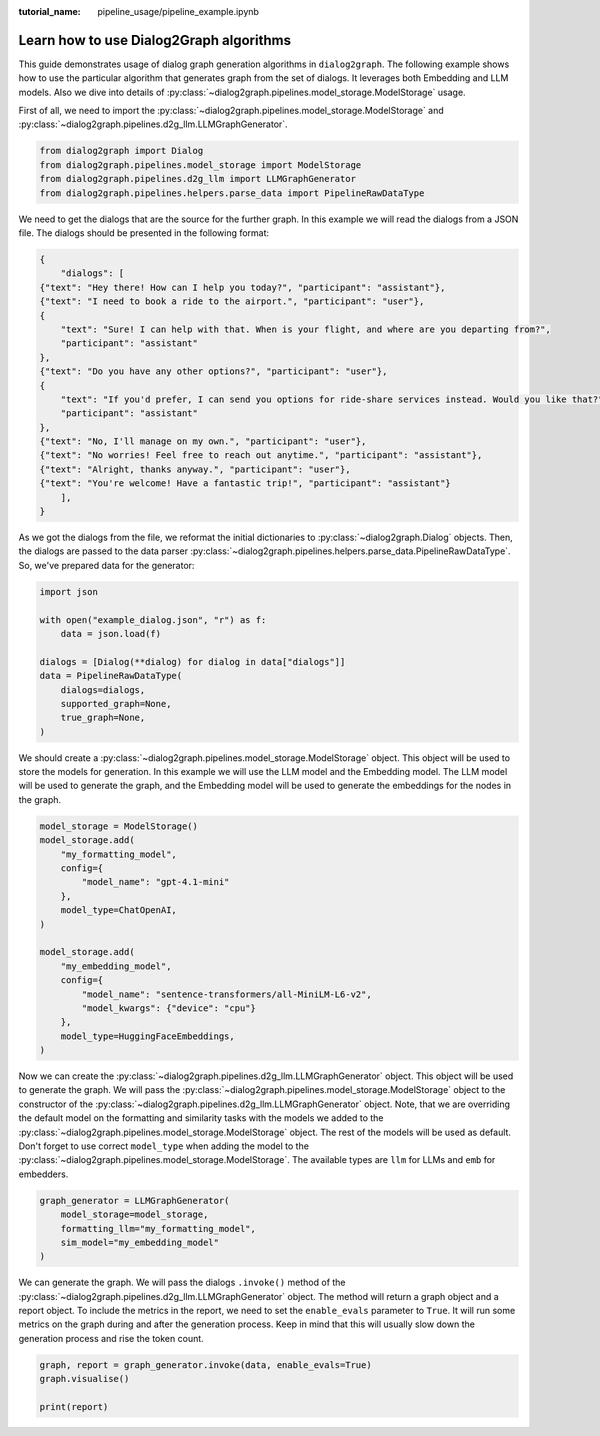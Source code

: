 :tutorial_name: pipeline_usage/pipeline_example.ipynb

Learn how to use Dialog2Graph algorithms
=============================

This guide demonstrates usage of dialog graph generation algorithms in ``dialog2graph``. 
The following example shows how to use the particular algorithm that generates graph from the set of dialogs. It leverages both Embedding and LLM models. 
Also we dive into details of :py:class:`~dialog2graph.pipelines.model_storage.ModelStorage` usage.

First of all, we need to import the :py:class:`~dialog2graph.pipelines.model_storage.ModelStorage` and 
:py:class:`~dialog2graph.pipelines.d2g_llm.LLMGraphGenerator`.

.. code-block:: python

    from dialog2graph import Dialog
    from dialog2graph.pipelines.model_storage import ModelStorage
    from dialog2graph.pipelines.d2g_llm import LLMGraphGenerator
    from dialog2graph.pipelines.helpers.parse_data import PipelineRawDataType


We need to get the dialogs that are the source for the further graph. In this example we will read the dialogs from a JSON file. 
The dialogs should be presented in the following format:

.. code-block:: json

    {
        "dialogs": [
    {"text": "Hey there! How can I help you today?", "participant": "assistant"},
    {"text": "I need to book a ride to the airport.", "participant": "user"},
    {
        "text": "Sure! I can help with that. When is your flight, and where are you departing from?",
        "participant": "assistant"
    },
    {"text": "Do you have any other options?", "participant": "user"},
    {
        "text": "If you'd prefer, I can send you options for ride-share services instead. Would you like that?",
        "participant": "assistant"
    },
    {"text": "No, I'll manage on my own.", "participant": "user"},
    {"text": "No worries! Feel free to reach out anytime.", "participant": "assistant"},
    {"text": "Alright, thanks anyway.", "participant": "user"},
    {"text": "You're welcome! Have a fantastic trip!", "participant": "assistant"}
        ],
    }

As we got the dialogs from the file, we reformat the initial dictionaries to :py:class:`~dialog2graph.Dialog` objects. Then, the dialogs are 
passed to the data parser :py:class:`~dialog2graph.pipelines.helpers.parse_data.PipelineRawDataType`. So, we've prepared data for the generator:

.. code-block:: python

    import json

    with open("example_dialog.json", "r") as f:
        data = json.load(f)

    dialogs = [Dialog(**dialog) for dialog in data["dialogs"]]
    data = PipelineRawDataType(
        dialogs=dialogs,
        supported_graph=None,
        true_graph=None,
    )

We should create a :py:class:`~dialog2graph.pipelines.model_storage.ModelStorage` object. This object will be used to store the models for generation. 
In this example we will use the LLM model and the Embedding model. The LLM model will be used to generate the graph, and the Embedding model will be used 
to generate the embeddings for the nodes in the graph.

.. code-block:: python

    model_storage = ModelStorage()
    model_storage.add(
        "my_formatting_model",
        config={
            "model_name": "gpt-4.1-mini"
        },
        model_type=ChatOpenAI,
    )

    model_storage.add(
        "my_embedding_model",
        config={
            "model_name": "sentence-transformers/all-MiniLM-L6-v2",
            "model_kwargs": {"device": "cpu"}
        },
        model_type=HuggingFaceEmbeddings,
    )

Now we can create the :py:class:`~dialog2graph.pipelines.d2g_llm.LLMGraphGenerator` object. This object will be used to generate the graph. 
We will pass the :py:class:`~dialog2graph.pipelines.model_storage.ModelStorage` object to the constructor of the 
:py:class:`~dialog2graph.pipelines.d2g_llm.LLMGraphGenerator` object. Note, that we are overriding the default model on the formatting and 
similarity tasks with the models we added to the :py:class:`~dialog2graph.pipelines.model_storage.ModelStorage` object. 
The rest of the models will be used as default. Don't forget to use correct ``model_type`` when adding the model to the 
:py:class:`~dialog2graph.pipelines.model_storage.ModelStorage`. The available types are ``llm`` for LLMs and ``emb`` for embedders.

.. code-block:: python

    graph_generator = LLMGraphGenerator(
        model_storage=model_storage,
        formatting_llm="my_formatting_model",
        sim_model="my_embedding_model"
    )

We can generate the graph. We will pass the dialogs ``.invoke()`` method of the :py:class:`~dialog2graph.pipelines.d2g_llm.LLMGraphGenerator` 
object. The method will return a graph object and a report object. To include the metrics in the report, we need to set the ``enable_evals`` 
parameter to ``True``. It will run some metrics on the graph during and after the generation process. Keep in mind that this will usually slow down 
the generation process and rise the token count.

.. code-block:: python

    graph, report = graph_generator.invoke(data, enable_evals=True)
    graph.visualise()

    print(report)
